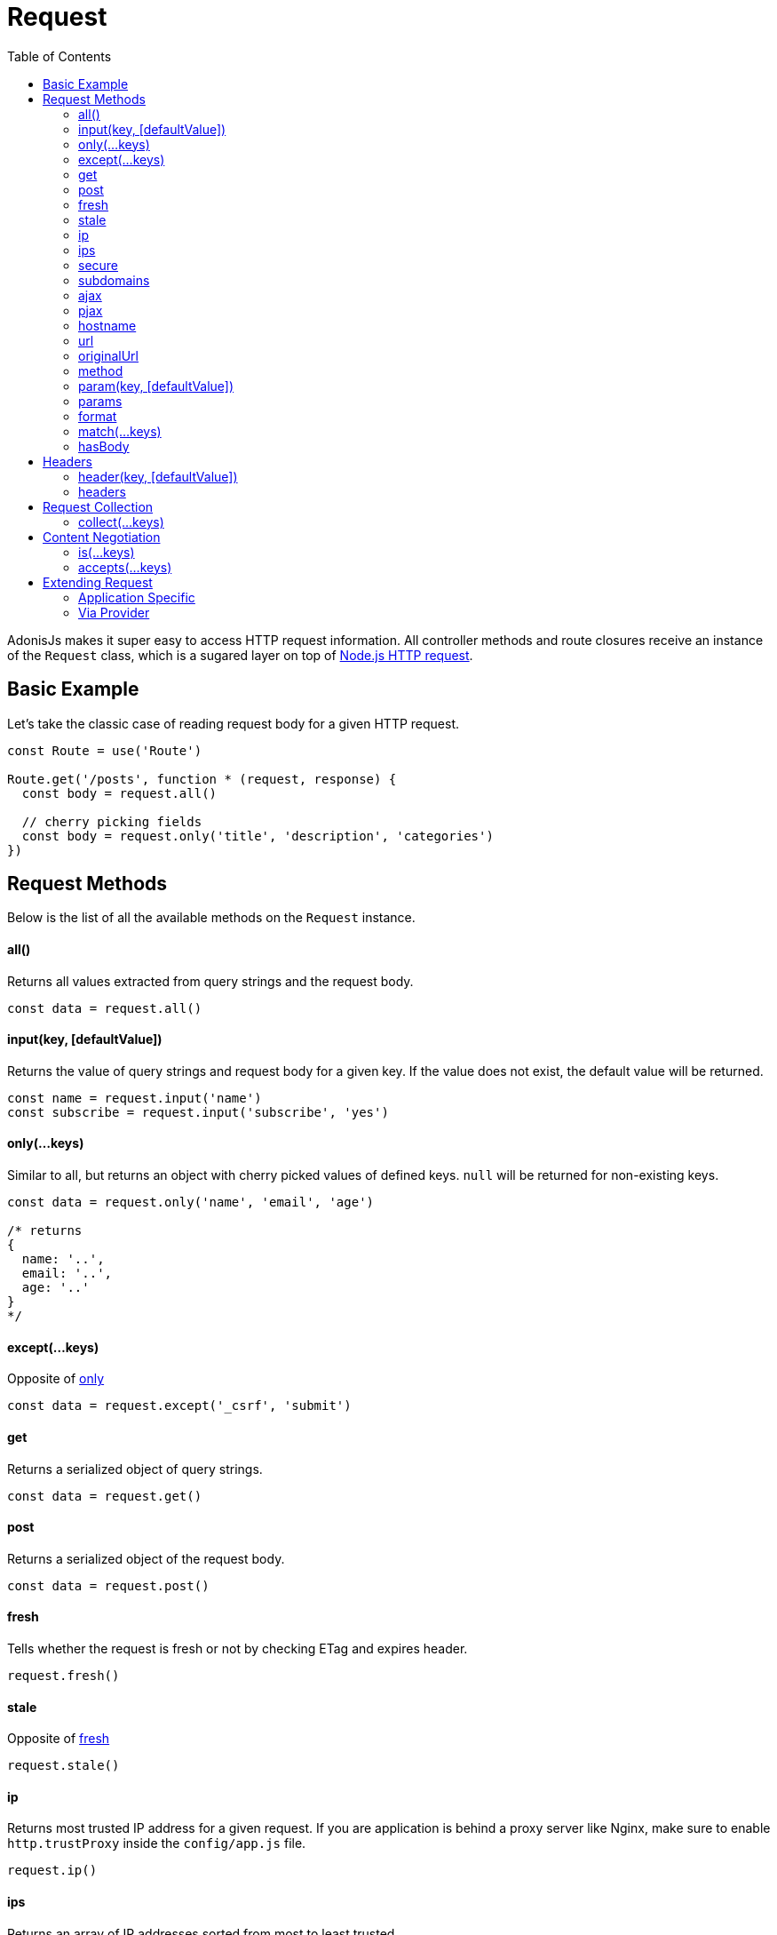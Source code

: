 :toc:
:linkattrs:

= Request

AdonisJs makes it super easy to access HTTP request information. All controller methods and route closures receive an instance of the `Request` class, which is a sugared layer on top of link:https://nodejs.org/dist/latest-v6.x/docs/api/http.html#http_class_http_server[Node.js HTTP request, window="_blank"].

== Basic Example
Let's take the classic case of reading request body for a given HTTP request.

[source, javascript]
----
const Route = use('Route')

Route.get('/posts', function * (request, response) {
  const body = request.all()

  // cherry picking fields
  const body = request.only('title', 'description', 'categories')
})
----

== Request Methods
Below is the list of all the available methods on the `Request` instance.

==== all()
Returns all values extracted from query strings and the request body.

[source, javascript]
----
const data = request.all()
----

==== input(key, [defaultValue])
Returns the value of query strings and request body for a given key. If the value does not exist, the default value will be returned.

[source, javascript]
----
const name = request.input('name')
const subscribe = request.input('subscribe', 'yes')
----

==== only(...keys)
Similar to all, but returns an object with cherry picked values of defined keys. `null` will be returned for non-existing keys.

[source, javascript]
----
const data = request.only('name', 'email', 'age')

/* returns
{
  name: '..',
  email: '..',
  age: '..'
}
*/
----

==== except(...keys)
Opposite of xref:_only_keys[only]

[source, javascript]
----
const data = request.except('_csrf', 'submit')
----

==== get
Returns a serialized object of query strings.

[source, javascript]
----
const data = request.get()
----

==== post
Returns a serialized object of the request body.

[source, javascript]
----
const data = request.post()
----

==== fresh
Tells whether the request is fresh or not by checking ETag and expires header.

[source, javascript]
----
request.fresh()
----

==== stale
Opposite of xref:_fresh[fresh]

[source, javascript]
----
request.stale()
----

==== ip
Returns most trusted IP address for a given request. If you are application is behind a proxy server like Nginx, make sure to enable `http.trustProxy` inside the `config/app.js` file.

[source, javascript]
----
request.ip()
----

==== ips
Returns an array of IP addresses sorted from most to least trusted.

[source, javascript]
----
request.ips()
----

==== secure
Tells whether the request is served over HTTPS or not.

[source, javascript]
----
request.secure()
----

==== subdomains
Returns an array of subdomains for a given URL. For example, `api.example.org` will have the subdomain as `['api']`.

[source, javascript]
----
request.subdomains()
----

==== ajax
Returns whether the current request is made using *Ajax(XMLHttpRequest)* or not.

[source, javascript]
----
request.ajax()
----

==== pjax
link:https://www.google.co.in/search?q=Pjax#q=What+is+Pjax[Pjax, window="_blank"] is a hybrid ajax request. If you are from Ruby on Rails world, it is quite similar to Turbolinks.

==== hostname
Returns request hostname.

[source, javascript]
----
request.hostname()
----

==== url
Returns request current URL. It will trim query string.

[source, javascript]
----
// url - http://foo.com/users?orderBy=desc&limit=10

request.url()

// returns - http://foo.com/users
----

==== originalUrl

[source, javascript]
----
request.originalUrl()
----

==== method

[source, javascript]
----
request.method()
----

==== param(key, [defaultValue])
Returns route parameter for a given key. Learn more about route parameters link:routing#_route_parameters[here].

==== params
Returns all params as an object.

[source, javascript]
----
request.params()
----

==== format
Returns current format for a given request. In order to make it work, you need to define link:routing#_content_negotiation_via_routes[route formats].

[source, javascript]
----
request.format()
----

==== match(...keys)
Returns a boolean indicating whether the current request URL matches any of the given patterns.

[source, javascript]
----
// url - /user/1

request.match('/user/:id') // true
request.match('/user/all') // false
request.match('/user/all', '/user/(.+)') // true
----

==== hasBody
Returns whether the request has the body or not.

[source, javascript]
----
request.hasBody()
----

== Headers
You can make use of the below methods to read request headers

==== header(key, [defaultValue])
Returns value for a given header key or returns the default value.

[source, javascript]
----
const csrfToken = request.header('CSRF-TOKEN')
// or
const time = request.header('x-time', new Date().getTime())
----

==== headers
Returns all headers as an object.

[source, javascript]
----
request.headers()
----

== Request Collection
Quite often applications have requirements of saving multiple entries to the database using HTML forms. Let's take an example of saving multiple users.

[source, html]
----
<form method="POST" action="/users">
  <div class="row">
    <h2> User 1 </h2>
    <input type="email" name="email[]" />
    <input type="password" name="password[]" />
  </div>

  <div class="row">
    <h2> User 2 </h2>
    <input type="email" name="email[]" />
    <input type="password" name="password[]" />
  </div>

  <button type="submit"> Create Users </button>
</form>
----

Above we defined the `email[]` and `password[]` as an array so that we can submit multiple users within a single request and the input on the server will look quite similar the below format.

.Received
[source, javascript]
----
{
  email: ['bar@foo.com', 'baz@foo.com'],
  password: ['secret', 'secret1']
}
----

Until this point, the form is doing what it is supposed to do. Whereas the data received by the server is quite hard to process to get it into the right format.

.Expected
[source, javascript]
----
[
  {
    email: 'bar@foo.com',
    password: 'secret'
  },
  {
    email: 'baz@foo.com',
    password: 'secret1'
  }
]
----

Of course, you can loop through the original input and create a new array as per the expected output, but that seems to be too much for a general use case. AdonisJs makes the entire process seamless by introducing a helper method called `collect`.

==== collect(...keys)
[source, javascript]
----
const users = request.collect('email', 'password')
const savedUsers = yield User.createMany(users)
----

== Content Negotiation
Content Negotiation is a way to find the best response type for a given request. The end-user makes use of HTTP headers to define the response type they are expecting from the server.

TIP: You can also make use of Routes to define explicit return types. Learn more about link:routing#_content_negotiation_via_routes[content negotiation via routes].

==== is(...keys)
Returns whether a request is one of the given types. This method will parse the request Content-type header.

[source, javascript]
----
const isPlain = request.is('html', 'plain')
----

==== accepts(...keys)
Checks the `Accept` header to negotiate the best response type for a given HTTP request.

[source, javascript]
----
const type = request.accept('json', 'html')

switch (type) {
  case 'json':
    response.json({hello:"world"})
    break
  case 'html':
    response.send('<h1>Hello world</h1>')
    break
}
----

== Extending Request
Quite often you have the requirement of extending the `Request` prototype by attaching new methods. Same can be done by defining a macro on the Request class.

==== Application Specific
If your macros are specific to your application only, then make use of the `app/Http/Listeners.js` file to listen for the *start* event and add a custom macro.

[source, javascript]
----
Http.onStart = function () {
  const Request = use('Adonis/Src/Request')
  Request.macro('cartValue', function () {
    return this.cookie('cartValue', 0)
  })
}
----

==== Via Provider
If you are writing a module/addon for AdonisJs, you can add a macro inside the `boot` method of your service provider.

[source, javascript]
----
const ServiceProvider = require('adonis-fold').ServiceProvider

class MyServiceProvider extends ServiceProvider {

  boot () {
    const Request = use('Adonis/Src/Request')
    Request.macro('cartValue', function () {
      return this.cookie('cartValue', 0)
    })
  }

  * register () {
    // register bindings
  }

}
----

Defined macros can be used like any other `request` method.

[source, javascript]
----
const cartValue = request.cartValue()
----

